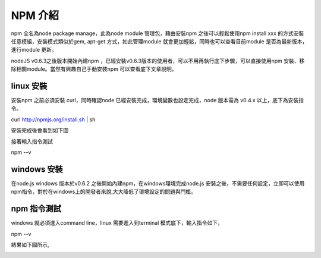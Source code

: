 ********
NPM 介紹 
********

npm 全名為node package manage，此為node module 管理包，藉由安裝npm 之後可以輕鬆使用npm install xxx 的方式安裝任意模組，安裝模式類似於gem, apt-get 方式，如此管理module 就會更加輕鬆，同時也可以查看目前module 是否為最新版本，進行module 更新。

nodeJS v0.6.3之後版本開始內建npm ，已經安裝v0.6.3版本的使用者，可以不用再執行底下步驟，可以直接使用npm 安裝、移除相關module。當然有興趣自己手動安裝npm 可以查看底下文章說明。

linux 安裝
==========

安裝npm 之前必須安裝 curl，同時確認node 已經安裝完成，環境變數也設定完成，node 版本需為 v0.4.x 以上，底下為安裝指令。

curl http://npmjs.org/install.sh | sh

安裝完成後會看到如下圖

.. image:: ../images/zh-tw/node_npm_linux_install.jpg
   :scale: 100%
   :align: center

接著輸入指令測試

.. code-block:: javascript
npm --v

.. image:: ../images/zh-tw/node_npm_linux_test.jpg
   :scale: 100%
   :align: center

windows 安裝
============

在node.js windows 版本於v0.6.2 之後開始內建npm，在windows環境完成node.js 安裝之後，不需要任何設定，立即可以使用npm指令，對於在windows上的開發者來說,大大降低了環境設定的問題與門檻。

npm 指令測試
============

windows 就必須進入command line，linux 需要進入到terminal 模式底下，輸入指令如下，

.. code-block:: javascript
npm --v

結果如下圖所示,

.. image:: ../images/zh-tw/node_npm_test.png
   :scale: 100%
   :align: center

